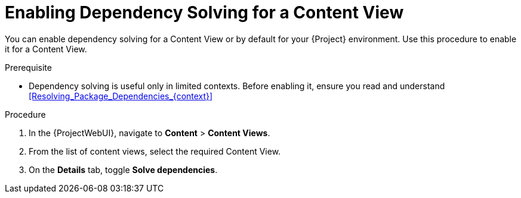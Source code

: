 [id="enabling-dependency-solving-for-a-content-view_{context}"]
= Enabling Dependency Solving for a Content View

You can enable dependency solving for a Content View or by default for your {Project} environment.
Use this procedure to enable it for a Content View.

.Prerequisite

* Dependency solving is useful only in limited contexts.
Before enabling it, ensure you read and understand xref:Resolving_Package_Dependencies_{context}[]

.Procedure

. In the {ProjectWebUI}, navigate to *Content* > *Content Views*.
. From the list of content views, select the required Content View.
. On the *Details* tab, toggle *Solve dependencies*.

